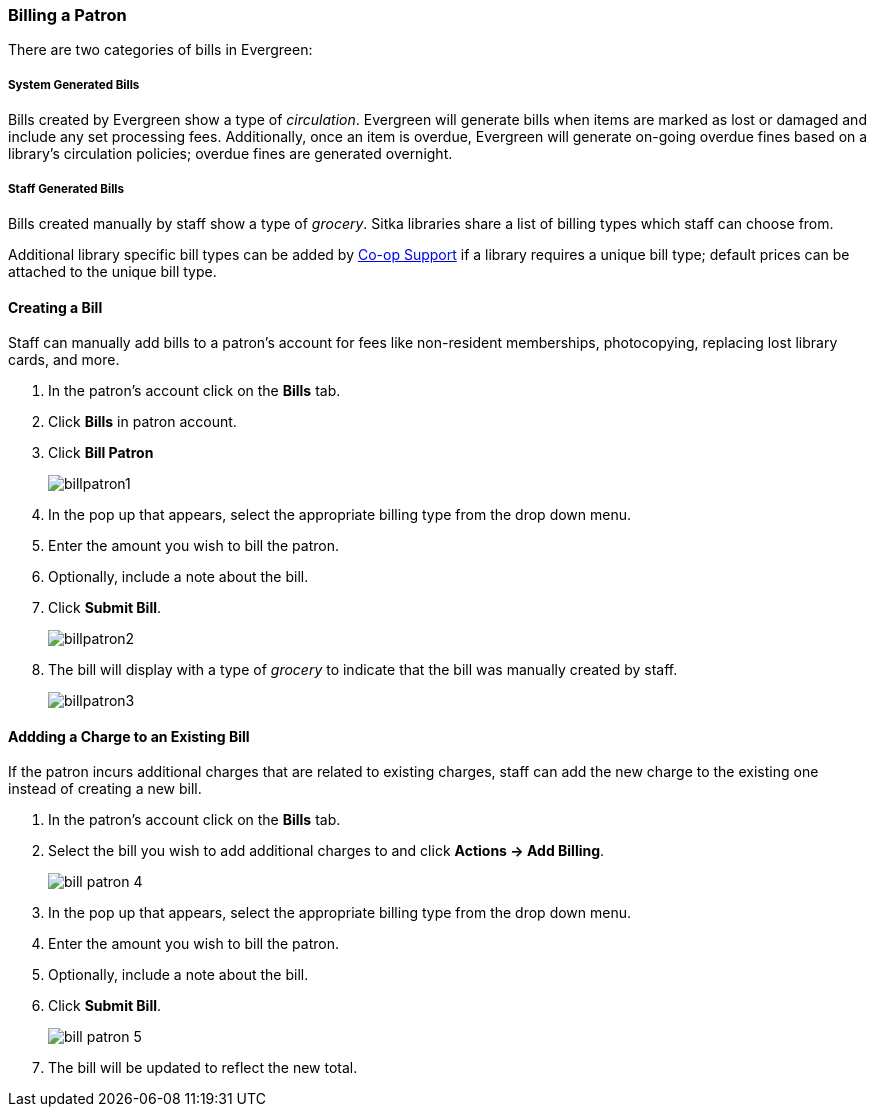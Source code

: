 Billing a Patron
~~~~~~~~~~~~~~~~
(((Bills, Add Bills)))
(((Bill Patron)))


There are two categories of bills in Evergreen:

System Generated Bills
++++++++++++++++++++++

Bills created by Evergreen show a type of _circulation_.  Evergreen will generate bills when 
items are marked as lost or damaged and include any set processing fees.  Additionally, once an 
item is overdue, Evergreen will generate on-going overdue fines based on a library's circulation policies; 
overdue fines are generated overnight.

Staff Generated Bills
+++++++++++++++++++++

Bills created manually by staff show a type of _grocery_.  Sitka libraries share a list of billing types
which staff can choose from.

Additional library specific bill types can be added by https://bc.libraries.coop/support/[Co-op Support] 
if a library requires a unique bill type; default prices can be attached to the unique bill type.


Creating a Bill
^^^^^^^^^^^^^^^

Staff can manually add bills to a patron's account for fees like non-resident memberships, photocopying, 
replacing lost library cards, and more.

. In the patron's account click on the *Bills* tab.
. Click *Bills* in patron account.
. Click *Bill Patron*
+
image:images/circ/billpatron1.png[scaledwidth="75%"]
+
. In the pop up that appears, select the appropriate billing type from the drop down menu.
. Enter the amount you wish to bill the patron.
. Optionally, include a note about the bill.
. Click *Submit Bill*.
+
image:images/circ/billpatron2.png[scaledwidth="75%"]
+
. The bill will display with a type of _grocery_ to indicate that the bill was manually created by staff.
+
image:images/circ/billpatron3.png[scaledwidth="75%"]


Addding a Charge to an Existing Bill
^^^^^^^^^^^^^^^^^^^^^^^^^^^^^^^^^^^^

If the patron incurs additional charges that are related to existing charges, staff can add the new charge
to the existing one instead of creating a new bill.

. In the patron's account click on the *Bills* tab.
. Select the bill you wish to add additional charges to and click *Actions -> Add Billing*.
+
image:images/circ/bill-patron-4.png[scaledwidth="75%"]
+
. In the pop up that appears, select the appropriate billing type from the drop down menu.
. Enter the amount you wish to bill the patron.
. Optionally, include a note about the bill.
. Click *Submit Bill*.
+
image:images/circ/bill-patron-5.png[scaledwidth="75%"]
+
. The bill will be updated to reflect the new total.